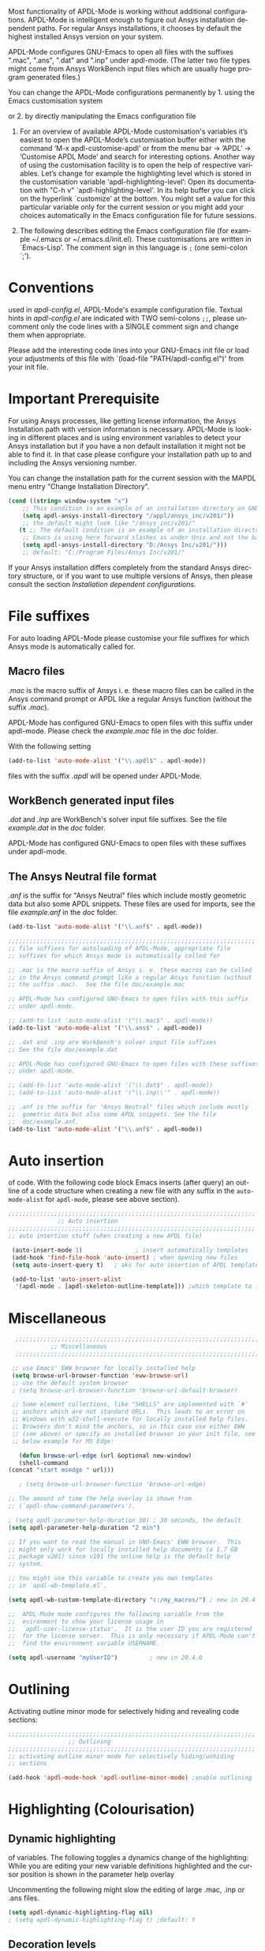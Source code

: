 #+DATE: Time-stamp: <2021-11-14>
#+bind: org-html-preamble-format (("en" "%d"))
#+OPTIONS: ':nil *:t -:t ::t <:t H:3 \n:nil ^:{} arch:headline
#+OPTIONS: author:t c:nil creator:comment d:(not "LOGBOOK") date:t
#+OPTIONS: e:t email:t f:t inline:t num:t p:nil pri:nil prop:nil
#+OPTIONS: stat:t tags:t tasks:t tex:t timestamp:t toc:1 todo:t |:t
#+AUTHOR: H. Dieter Wilhelm
#+EMAIL: dieter@duenenhof-wilhelm.de
#+DESCRIPTION:
#+KEYWORDS:
#+LANGUAGE: en
#+SELECT_TAGS: export
#+EXCLUDE_TAGS: noexport
#+OPTIONS: html-link-use-abs-url:nil html-postamble:t html-preamble:t
#+OPTIONS: html-scripts:t html-style:t html5-fancy:nil tex:t
#+HTML_DOCTYPE: xhtml-strict
#+HTML_CONTAINER: div
#+HTML_LINK_HOME: https://github.com/dieter-wilhelm/apdl-mode
#+HTML_LINK_UP: ../index.html
#+HTML_HEAD:
#+HTML_HEAD_EXTRA:
#+HTML_MATHJAX:
#+INFOJS_OPT:
#+LATEX_HEADER:
# #+TITLE: Configuration and Customisation of APDL-Mode
#+text: Copyright (C) 2016 - 2021, H. Dieter Wilhelm, GPL V3

#+cindex: Configuration
#+cindex: Configure APDL-Mode
#+cindex: Customisation
#+cindex: Customise APDL-Mode

Most functionality of APDL-Mode is working without additional
configurations.  APDL-Mode is intelligent enough to figure out Ansys
installation dependent paths.  For regular Ansys installations, it
chooses by default the highest installed Ansys version on your system.

APDL-Mode configures GNU-Emacs to open all files with the suffixes
".mac", ".ans", ".dat" and ".inp" under apdl-mode.  (The latter two
file types might come from Ansys WorkBench input files which are
usually huge program generated files.)

#  So for ".dat" and ".inp" dynamic highlighting of
# variables is not activated

You can change the APDL-Mode configurations permanently by 1. using
the Emacs customisation system
#+texinfo: @inforef{Easy Customization,,emacs}
or 2. by directly manipulating the Emacs configuration file
#+texinfo: @inforef{Init File,,emacs}.


  1. For an overview of available APDL-Mode customisation's variables
     it’s easiest to open the APDL-Mode’s customisation buffer either
     with the command ‘M-x apdl-customise-apdl’ or from the menu bar
     -> ’APDL’ -> ’Customise APDL Mode’ and search for interesting
     options.  Another way of using the customisation facility is to
     open the help of respective variables.  Let’s change for example
     the highlighting level which is stored in the customisation
     variable ‘apdl-highlighting-level’: Open its documentation with
     "C-h v" `apdl-highlighting-level'.  In its help buffer you can
     click on the hyperlink `customize’ at the bottom.  You might set
     a value for this particular variable only for the current session
     or you might add your choices automatically in the Emacs
     configuration file for future sessions.

  2. The following describes editing the Emacs configuration file (for
     example ~/.emacs or ~/.emacs.d/init.el).  These customisations
     are written in `Emacs-Lisp'.  The comment sign in this language
     is ~;~ (one semi-colon `;').

* Conventions
  used in /apdl-config.el/, APDL-Mode's example configuration file.
  Textual hints in /apdl-config.el/ are indicated with TWO semi-colons
  ~;;~, please uncomment only the code lines with a SINGLE comment sign
  and change them when appropriate.

  Please add the interesting code lines into your GNU-Emacs init file
  or load your adjustments of this file with `(load-file
  "PATH/apdl-config.el")' from your init file.

  #+BEGIN_SRC emacs-lisp :tangle yes :exports none
    ;;; apdl-config.el --- Customisation example for APDL-Mode
    ;; This file was built from the file "apdl-config.org".

    ;; Copyright (C) 2016 - 2021 H. Dieter Wilhelm, GPL V3
    ;; Author: H. Dieter Wilhelm <dieter@duenenhof-wilhelm.de>
    ;; Version: 20.7.0
    ;; Package-Requires: ((emacs "25.1"))
    ;; Keywords: languages, convenience, tools, Ansys, APDL
    ;; URL: https://github.com/dieter-wilhelm/apdl-mode

    ;; Maintainer: H. Dieter Wilhelm
    ;; Created: 2006-02

    ;; Parts of this mode were originally base on octave-mod.el: Copyright
    ;; (C) 1997 Free Software Foundation, Inc.  Author: Kurt Hornik
    ;; <Kurt.Hornik@wu-wien.ac.at> Author: John Eaton
    ;; <jwe@bevo.che.wisc.edu>

    ;;;;;;;;;;;;;;;;;;;;;;;;;;;;;;;;;;;;;;;;;;;;;;;;;;;;;;;;;;;;;;;;;;;;;;
    ;; This code is free software; you can redistribute it and/or modify
    ;; it under the terms of the GNU General Public License as published
    ;; by the Free Software Foundation; either version 3, or (at your
    ;; option) any later version.
    ;;
    ;; This lisp script is distributed in the hope that it will be useful,
    ;; but WITHOUT ANY WARRANTY; without even the implied warranty of
    ;; MERCHANTABILITY or FITNESS FOR A PARTICULAR PURPOSE.
    ;;
    ;; Permission is granted to distribute copies of this lisp script
    ;; provided the copyright notice and this permission are preserved in
    ;; all copies.
    ;;
    ;; You should have received a copy of the GNU General Public License
    ;; along with this program; if not, you can either send email to this
    ;; program's maintainer or write to: The Free Software Foundation,
    ;; Inc.; 675 Massachusetts Avenue; Cambridge, MA 02139, USA.
    ;;;;;;;;;;;;;;;;;;;;;;;;;;;;;;;;;;;;;;;;;;;;;;;;;;;;;;;;;;;;;;;;;;;;;;

    ;;; Commentary:
    ;; The customisations itself are written in `Emacs-Lisp'.
    ;; The comment is ~;~ (one semi-colon `;').  Textual hints
    ;; are indicated with DOUBLE semi-colons `;;', optionally uncomment
    ;; the code lines with a SINGLE comment sign.

    ;; Please add the interesting code lines into your GNU-Emacs init file or
    ;; load this file in the init file with `(load-file
    ;; "PATH/apdl-config.el")'.

    ;;; CODE:
  #+END_SRC

* Important Prerequisite
  For using Ansys processes, like getting license information, the
  Ansys Installation path with version information is necessary.
  APDL-Mode is looking in different places and is using environment
  variables to detect your Ansys installation but if you have a non
  default installation it might not be able to find it.  In that case
  please configure your installation path up to and including the
  Ansys versioning number.

  You can change the installation path for the current session with
  the MAPDL menu entry "Change Installation Directory".

   #+BEGIN_SRC emacs-lisp  :tangle yes
  (cond ((string= window-system "x")
	  ;; This condition is an example of an installation directory on GNU-Linux
	  (setq apdl-ansys-install-directory "/appl/ansys_inc/v201/"))
	  ;; the default might look like "/ansys_inc/v201/"
	 (t ;; The default condition is an example of an installation directory on WINDOWS
	  ;; Emacs is using here forward slashes as under Unix and not the backslash "\"!
	  (setq apdl-ansys-install-directory "D:/Ansys Inc/v201/")))
	  ;; default: "C:/Program Files/Ansys Inc/v201/"
   #+END_SRC

   If your Ansys installation differs completely from the standard
   Ansys directory structure, or if you want to use multiple versions of
   Ansys, then please consult the section [[*Installation dependent configurations][Installation dependent configurations]].

** COMMENT Finding APDL-Mode
   If the APDL-Mode files (the files with the suffix /.el/) are *not*
   placed in a default Emacs load path.  Please see the variable
   load-path .

   #+BEGIN_SRC emacs-lisp
   (describe-variable 'load-path)
   #+END_SRC

   Or you can read about the load-path in the Emacs manual:
   #+BEGIN_SRC emacs-lisp
   (info "(emacs)Lisp Libraries")
   #+END_SRC

   Then it is necessary to adjust the following way: Hint: The
   directory site-lisp/ in the Emacs installation tree, for example,
   is in its default load path.

   #+BEGIN_SRC emacs-lisp
   (add-to-list 'load-path "C:\\DIRECTORY-PATH\\WHERE\\THE\\APDL-MODE\\FILES\\RESIDE")
   #+END_SRC
   for example:
   #+BEGIN_SRC emacs-lisp
   (add-to-list 'load-path "c:\\emacs\\apdl-mode")
   #+END_SRC
   for a Windows system or
   #+BEGIN_SRC emacs-lisp
   (add-to-list 'load-path "/usr/local/src/emacs/apdl-mode")
   #+END_SRC
   for a GNU-Linux system.
* File suffixes
  For auto loading APDL-Mode please customise your file suffixes for
  which Ansys mode is automatically called for.
** Macro files
   /.mac/ is the macro suffix of Ansys i. e. these macro files can be
   called in the Ansys command prompt or APDL like a regular Ansys
   function (without the suffix /.mac/).

   APDL-Mode has configured GNU-Emacs to open files with this suffix
   under apdl-mode.  Please check the /example.mac/ file in the /doc/
   folder.

   With the following setting


  #+BEGIN_SRC emacs-lisp :tangle yes
    (add-to-list 'auto-mode-alist '("\\.apdl$" . apdl-mode))
  #+END_SRC

  files with the suffix /.apdl/ will be opened under APDL-Mode.
** WorkBench generated input files
   /.dat/ and /.inp/ are WorkBench's solver input file suffixes.  See
   the file /example.dat/ in the /doc/ folder.

   APDL-Mode has configured GNU-Emacs to open files with these
   suffixes under apdl-mode.

# #+BEGIN_SRC emacs-lisp
#   (add-to-list 'auto-mode-alist '("\\.dat$" . apdl-mode)) ;
#   (add-to-list 'auto-mode-alist '("\\.inp\\'" . apdl-mode))
# #+END_SRC

** The Ansys Neutral file format
   /.anf/ is the suffix for "Ansys Neutral" files which include mostly
   geometric data but also some APDL snippets. These files are used
   for imports, see the file /example.anf/ in the /doc/ folder.

   #+BEGIN_SRC emacs-lisp
   (add-to-list 'auto-mode-alist '("\\.anf$" . apdl-mode))
   #+END_SRC

#+BEGIN_SRC emacs-lisp :tangle yes
  ;;;;;;;;;;;;;;;;;;;;;;;;;;;;;;;;;;;;;;;;;;;;;;;;;;;;;;;;;;;;;;;;;;;;;;
  ;; file suffixes for autoloading of APDL-Mode, appropriate file
  ;; suffixes for which Ansys mode is automatically called for

  ;; .mac is the macro suffix of Ansys i. e. these macros can be called
  ;; in the Ansys command prompt like a regular Ansys function (without
  ;; the suffix .mac).  See the file doc/example.mac

  ;; APDL-Mode has configured GNU-Emacs to open files with this suffix
  ;; under apdl-mode.

  ;; (add-to-list 'auto-mode-alist '("\\.mac$" . apdl-mode))
  (add-to-list 'auto-mode-alist '("\\.ans$" . apdl-mode))

  ;; .dat and .inp are WorkBench's solver input file suffixes
  ;; See the file doc/example.dat

  ;; APDL-Mode has configured GNU-Emacs to open files with these suffixes
  ;; under apdl-mode.

  ;; (add-to-list 'auto-mode-alist '("\\.dat$" . apdl-mode))
  ;; (add-to-list 'auto-mode-alist '("\\.inp\\'" . apdl-mode))

  ;; .anf is the suffix for "Ansys Neutral" files which include mostly
  ;;  gometric data but also some APDL snippets. See the file
  ;;  doc/example.anf.
  (add-to-list 'auto-mode-alist '("\\.anf$" . apdl-mode))
#+END_SRC

* Auto insertion
  of code.  With the following code block Emacs inserts (after query)
  an outline of a code structure when creating a new file with any
  suffix in the ~auto-mode-alist~ for ~apdl-mode~, please see above
  section).

#+BEGIN_SRC emacs-lisp :tangle yes
;;;;;;;;;;;;;;;;;;;;;;;;;;;;;;;;;;;;;;;;;;;;;;;;;;;;;;;;;;;;;;;;;;;;;;
			  ;; Auto insertion
;;;;;;;;;;;;;;;;;;;;;;;;;;;;;;;;;;;;;;;;;;;;;;;;;;;;;;;;;;;;;;;;;;;;;;
;; auto insertion stuff (when creating a new APDL file)

 (auto-insert-mode 1)		        ; insert automatically templates
 (add-hook 'find-file-hook 'auto-insert) ; when opening new files
 (setq auto-insert-query t)   ; aks for auto insertion of APDL template

 (add-to-list 'auto-insert-alist
  '(apdl-mode . [apdl-skeleton-outline-template])) ;which template to insert

#+END_SRC

* Miscellaneous

   #+begin_src emacs-lisp :tangle yes
      ;;;;;;;;;;;;;;;;;;;;;;;;;;;;;;;;;;;;;;;;;;;;;;;;;;;;;;;;;;;;;;;;;;;;;;
				;; Miscellaneous
      ;;;;;;;;;;;;;;;;;;;;;;;;;;;;;;;;;;;;;;;;;;;;;;;;;;;;;;;;;;;;;;;;;;;;;;

     ;; use Emacs' EWW browser for locally installed help
     (setq browse-url-browser-function 'eww-browse-url)
     ;; use the default system browser
     ; (setq browse-url-browser-function 'browse-url-default-browser)

     ;; Some element collections, like "SHELLS" are implemented with `#'
     ;; anchors which are not standard URLs.  This leads to an error on
     ;; Windows with w32-shell-execute for locally installed help files.
     ;; Browsers don't mind the anchors, so in this case use either EWW
     ;; (see above) or specify an installed browser in your init file, see
     ;; below example for MS Edge:

       (defun browse-url-edge (url &optional new-window)
       (shell-command
	(concat "start msedge " url)))

       ; (setq browse-url-browser-function 'browse-url-edge)
   #+end_src


  #+BEGIN_SRC emacs-lisp :tangle yes
    ;; The amount of time the help overlay is shown from
    ;; (`apdl-show-command-parameters').

    ; (setq apdl-parameter-help-duration 30) ; 30 seconds, the default
    (setq apdl-parameter-help-duration "2 min")

    ;; If you want to read the manual in GNU-Emacs' EWW browser.  This
    ;; might only work for locally installed help documents (a 1.7 GB
    ;; package v201) since v191 the online help is the default help
    ;; system.

    ;; You might use this variable to create you own templates
    ;; in `apdl-wb-template.el'.

    (setq apdl-wb-custom-template-directory "c:/my_macros/") ; new in 20.4.0

    ;;  APDL-Mode mode configures the following variable from the
    ;;  evironment to show your license usage in
    ;;  `apdl-user-license-status'.  It is the user ID you are registered
    ;;  for the license server.  This is only necessary if APDL-Mode can't
    ;;  find the environment variable USERNAME.

    (setq apdl-username "myUserID") 		; new in 20.4.0
  #+END_SRC

* COMMENT Autoloading (became obsolete with the packaging system)
  Below set of useful commands can be interactively called (with M-x
  ...)  even when APDL Mode was not activated i.e. its lisp files not
  yet loaded, with the following code.
  #+BEGIN_SRC emacs-lisp
(autoload 'apdl "apdl-mode" "Opening an empty buffer in APDL-Mode" 'interactive)
(autoload 'apdl-mode "apdl-mode" nil t)
(autoload 'apdl-customise-apdl "apdl-mode" "Activate the function for
 calling a special Ansys customisation buffer." 'interactive)
(autoload 'apdl-abort-file "apdl-mode" "Activate the function for  aborting Ansys runs." 'interactive)
(autoload 'apdl-display-error-file "apdl-mode" "Activate the function for inspecting the Ansys error file." 'interactive)
(autoload 'apdl-start-apdl-help "apdl-mode" "Activate the function for starting the Ansys help browser." 'interactive)
(autoload 'apdl-start-ansys "apdl-mode" "Activate the function for starting the APDL interpreter under GNU-Linux or product launcher under Windows." 'interactive)
(autoload 'apdl-start-classics "apdl-mode" "Activate the function for starting the MAPDL in GUI Mode (APDL-Classics)." 'interactive)
(autoload 'apdl-start-wb "apdl-mode" "Activate the function for starting Workbench." 'interactive)
(autoload 'apdl-license-status "apdl-mode" "Activate the function for displaying Ansys license status or starting a license utility." 'interactive)
(autoload 'apdl-mode-version "apdl-mode" "Show APDL-Mode's version number." 'interactive)
  #+END_SRC

#+BEGIN_SRC emacs-lisp :exports none  :tangle yes
;;;;;;;;;;;;;;;;;;;;;;;;;;;;;;;;;;;;;;;;;;;;;;;;;;;;;;;;;;;;;;;;;;;;;;
			      ;; Autoloading
;;;;;;;;;;;;;;;;;;;;;;;;;;;;;;;;;;;;;;;;;;;;;;;;;;;;;;;;;;;;;;;;;;;;;;
;; Set of useful commands which are interactively available (M-x ...)
;; even when APDL Mode was not (yet) activated i.e. the lisp files not
;; loaded.

  (autoload 'apdl "apdl-mode" "Opening an empty buffer in APDL-Mode" 'interactive)
  (autoload 'apdl-mode "apdl-mode" "Switch to APDL-Mode" 'interactive)
  (autoload 'apdl-customise-apdl "apdl-mode" "Activate the function for
  calling a special Ansys customisation buffer." 'interactive)
  (autoload 'apdl-abort-file "apdl-mode" "Activate the function for  aborting Ansys runs." 'interactive)
  (autoload 'apdl-display-error-file "apdl-mode" "Activate the function for inspecting the Ansys error file." 'interactive)
  (autoload 'apdl-start-apdl-help "apdl-mode" "Activate the function for starting the Ansys help browser." 'interactive)
  (autoload 'apdl-start-ansys "apdl-mode" "Activate the function for starting the APDL interpreter under GNU-Linux or product launcher under Windows." 'interactive)
  (autoload 'apdl-start-classics "apdl-mode" "Activate the function for starting the MAPDL in GUI Mode (APDL-Classics)." 'interactive)
  (autoload 'apdl-start-wb "apdl-mode" "Activate the function for starting Workbench." 'interactive)
  (autoload 'apdl-license-status "apdl-mode" "Activate the function for displaying Ansys license status or starting a license utility." 'interactive)
  (autoload 'apdl-mode-version "apdl-mode" "Show APDL-Mode's version number." 'interactive)

#+END_SRC

* Outlining
  Activating outline minor mode for selectively hiding and revealing
  code sections:

#+BEGIN_SRC emacs-lisp :tangle yes
;;;;;;;;;;;;;;;;;;;;;;;;;;;;;;;;;;;;;;;;;;;;;;;;;;;;;;;;;;;;;;;;;;;;;;
			     ;; Outlining
;;;;;;;;;;;;;;;;;;;;;;;;;;;;;;;;;;;;;;;;;;;;;;;;;;;;;;;;;;;;;;;;;;;;;;
;; activating outline minor mode for selectively hiding/unhiding
;; sections

(add-hook 'apdl-mode-hook 'apdl-outline-minor-mode) ;enable outlining

#+END_SRC

* Highlighting (Colourisation)
** Dynamic highlighting
   of variables.  The following toggles a dynamics change of the
   highlighting: While you are editing your new variable definitions
   highlighted and the cursor position is shown in the parameter help
   overlay

   Uncommenting the following might slow the editing of large .mac,
   .inp or .ans files.

#+BEGIN_SRC emacs-lisp
(setq apdl-dynamic-highlighting-flag nil)
; (setq apdl-dynamic-highlighting-flag t) ;default: t
#+END_SRC

** Decoration levels
   Highlighting decoration levels 0, 1 and 2 are available. The
   APDL-Mode default is level 2.

** Summary
#+BEGIN_SRC emacs-lisp :tangle yes
  ;;;;;;;;;;;;;;;;;;;;;;;;;;;;;;;;;;;;;;;;;;;;;;;;;;;;;;;;;;;;;;;;;;;;;;
		       ;; Highlighting/Colourisation
  ;;;;;;;;;;;;;;;;;;;;;;;;;;;;;;;;;;;;;;;;;;;;;;;;;;;;;;;;;;;;;;;;;;;;;;

  ;; The following toggles a dynamics change of the highlighting: While
  ;; you are editing your new variable definitions highlighted and the
  ;; cursor position is shown in the parameter help overlay

  ;; Uncommenting the following might slow the editing of large .mac,
  ;; .inp or .ans files.

   (setq apdl-dynamic-highlighting-flag nil)
  ; (setq apdl-dynamic-highlighting-flag t) ; default

  ;;;;;;;;;;;;;;;;;;;;;;;;;;;;;;;;;;;;;;;;;;;;;;;;;;;;;;;;;;;;;;;;;;;;;;
  ;; fontification (highlighting) of user variables and decoration
  ;; levels (0,1,2 are available)

   (setq apdl-highlighting-level 1) ; default: 2

#+END_SRC
* Installation dependent configurations
  Further things you possibly have to configure if your Ansys
  installation is completely differing from a default Ansys installation
  path, or if you want to mix various Ansys versions:

#+BEGIN_SRC emacs-lisp  :tangle yes
    ;;;;;;;;;;;;;;;;;;;;;;;;;;;;;;;;;;;;;;;;;;;;;;;;;;;;;;;;;;;;;;;;;;;;;;
			   ;; Ansys version and paths
    ;;;;;;;;;;;;;;;;;;;;;;;;;;;;;;;;;;;;;;;;;;;;;;;;;;;;;;;;;;;;;;;;;;;;;;

    ;; Things you might have to configure if your Ansys installation is
    ;; completely differing from default Ansys installation paths, as in
    ;; the example below, especially if you want to use mixed version
    ;; installations of Ansys:

  (setq apdl-ansys-help-program
      "/appl/ansys_inc/20.0.1/v201/commonfiles/help/HelpViewer/AnsysHelpViewer.exe")
      ;; the default under GNU-Linux looks like this:
      ;; "/ansys_inc/v201/commonfiles/help/HelpViewer/AnsysHelpViewer.exe"
  ;; On WINDOWS: slash before /d: is unnecessary, but possible?
  (setq apdl-ansys-help-path "d:/Program Files/Ansys Inc/16.2.0/v201/commonfiles/help/en-us/help/")
  (setq apdl-ansys-help-path "/appl/ansys_inc/16.2.0/v201/commonfiles/help/en-us/help/")
  (setq apdl-ansys-launcher "/appl/ansys_inc/v201/ansys/bin/winx64/launcher")
  (setq apdl-ansys-wb "/appl/ansys_inc/v201/Framework/bin/Linux64/runwb2")
  (setq apdl-ansys-program "/appl/ansys_inc/19.3.0/ansys/bin/ansys195")
  (setq apdl-lmutil-program "/appl/ansys_inc/19.3.0/shared_files/licensing/linx64/lmutil")

#+END_SRC

* COMMENT Extending Emacs load path and initialisation
  redundant with package.el
#+BEGIN_SRC emacs-lisp :tangle yes

;; adding the directory of this (loaded) file to the load-path
(add-to-list 'load-path (file-name-directory load-file-name))
;; setting the APDL-Mode install directory
(setq apdl-mode-install-directory (file-name-directory load-file-name))
;;;;;;;;;;;;;;;;;;;;;;;;;;;;;;;;;;;;;;;;;;;;;;;;;;;;;;;;;;;;;;;;;;;;;;
                              ;; The End
;;;;;;;;;;;;;;;;;;;;;;;;;;;;;;;;;;;;;;;;;;;;;;;;;;;;;;;;;;;;;;;;;;;;;;

;;; apdl-config.el ends here

;; Local Variables:
;; no-byte-compile: t
;; End:

#+END_SRC

* Ansys processes
** License server
   or license file.

   The more license servers are specified in ~apdl-license-file~ the
   longer it takes to get the license status.

   License server configuration: License servers (or license file
   name) you have to specify also the port for (since Ansys V12.0).
   On GNU-Linux GNU-Linux: License servers are separated by colons
   (":"), on Windows with semicolon ";".  1055 is the default port.

   the following variable APDL-Mode is checking the environment
   variables AnsysLMD_LICENSE_FILE and MD_LICENSE_FILE.

   #+BEGIN_SRC emacs-lisp
     (setq apdl-license-file
       "1055@frlifl01.auto.contiwan.com:1055@frlifl02.auto.contiwan.com")
   #+END_SRC

   since Ansys 12.0 there is an intermediate server for the communication
   between flexlm and Ansys WorkBench, 2325 is here the default port.
   But the solver/interpreter is checking this server as well!?

   #+BEGIN_SRC emacs-lisp
   (setq apdl-ansysli-servers
      "2325@frlifl01.auto.contiwan.com:2325@frlifl02.auto.contiwan.com")
   #+END_SRC

** Solver options
   Number of cores for the run: 4 does not require HPC licenses

   #+BEGIN_SRC emacs-lisp
     (setq apdl-no-of-processors 8) ; default: 4, doesn't require HPC licenses
   #+END_SRC

   Which license type to use for the solver

   #+BEGIN_SRC emacs-lisp
     (setq apdl-license "ansys") ; default in APDL-Mode: "preppost"
   #+END_SRC

   The Ansys job name

   #+BEGIN_SRC emacs-lisp
     (setq apdl-job "harmonics1") ; default: "file"
   #+END_SRC

** Summary
#+BEGIN_SRC emacs-lisp :tangle yes
  ;;;;;;;;;;;;;;;;;;;;;;;;;;;;;;;;;;;;;;;;;;;;;;;;;;;;;;;;;;;;;;;;;;;;;;
                         ;; Ansys processes stuff
  ;;;;;;;;;;;;;;;;;;;;;;;;;;;;;;;;;;;;;;;;;;;;;;;;;;;;;;;;;;;;;;;;;;;;;;
  ;; license server configuration


  ;; GNU-Linux 64 bit only !!! Warning specifiying many license server
  ;; takes a long time for displaying the license status!!!

   ;; for starting the solver & apdl-license-status & Ansys help
  (setq                 ;
   ;; license servers (or license file name)
   ;; specify even the default port for lmutil (since Ansys V 12.0) on GNU-Linux
   ;; GNU-Linux: License servers separated by colons (":"), 1055 is the default port
   apdl-license-file
   "32002@ls_fr_ansyslmd_ww_1.conti.de"

   ;; since Ansys 12.0 there is an intermediate server for
   ;; the communication between flexlm and Ansys, 2325 is the default port
   apdl-ansysli-servers
   "2325@ls_fr_ansyslmd_ww_1.conti.de"
   )

  ;;;;;;;;;;;;;;;;;;;;;;;;;;;;;;;;;;;;;;;;;;;;;;;;;;;;;;;;;;;;;;;;;;;;;;
                   ;; options when starting the solver
  ;;;;;;;;;;;;;;;;;;;;;;;;;;;;;;;;;;;;;;;;;;;;;;;;;;;;;;;;;;;;;;;;;;;;;;

  ;; Number of cores for the run, 4 does not require HPC licenses
   (setq apdl-no-of-processors 8) ; default: 4

  ;;  which license type to use for the solver
   (setq apdl-license "preppost") ; default: "ansys"

  ;; Ansys job name
   (setq apdl-job "harmonics1"); default: "file"

;;;;;;;;;;;;;;;;;;;;;;;;;;;;;;;;;;;;;;;;;;;;;;;;;;;;;;;;;;;;;;;;;;;;;;
                              ;; The End
;;;;;;;;;;;;;;;;;;;;;;;;;;;;;;;;;;;;;;;;;;;;;;;;;;;;;;;;;;;;;;;;;;;;;;

(provide 'apdl-config)

;;; apdl-config.el ends here, the rest are Emacs variables

;; Local Variables:
;; no-byte-compile: t
;; show-trailing-whitespace: t
;; indicate-empty-lines: t
;; time-stamp-active: t
;; time-stamp-format: "%:y-%02m-%02d"
;; End:
#+END_SRC

-----

